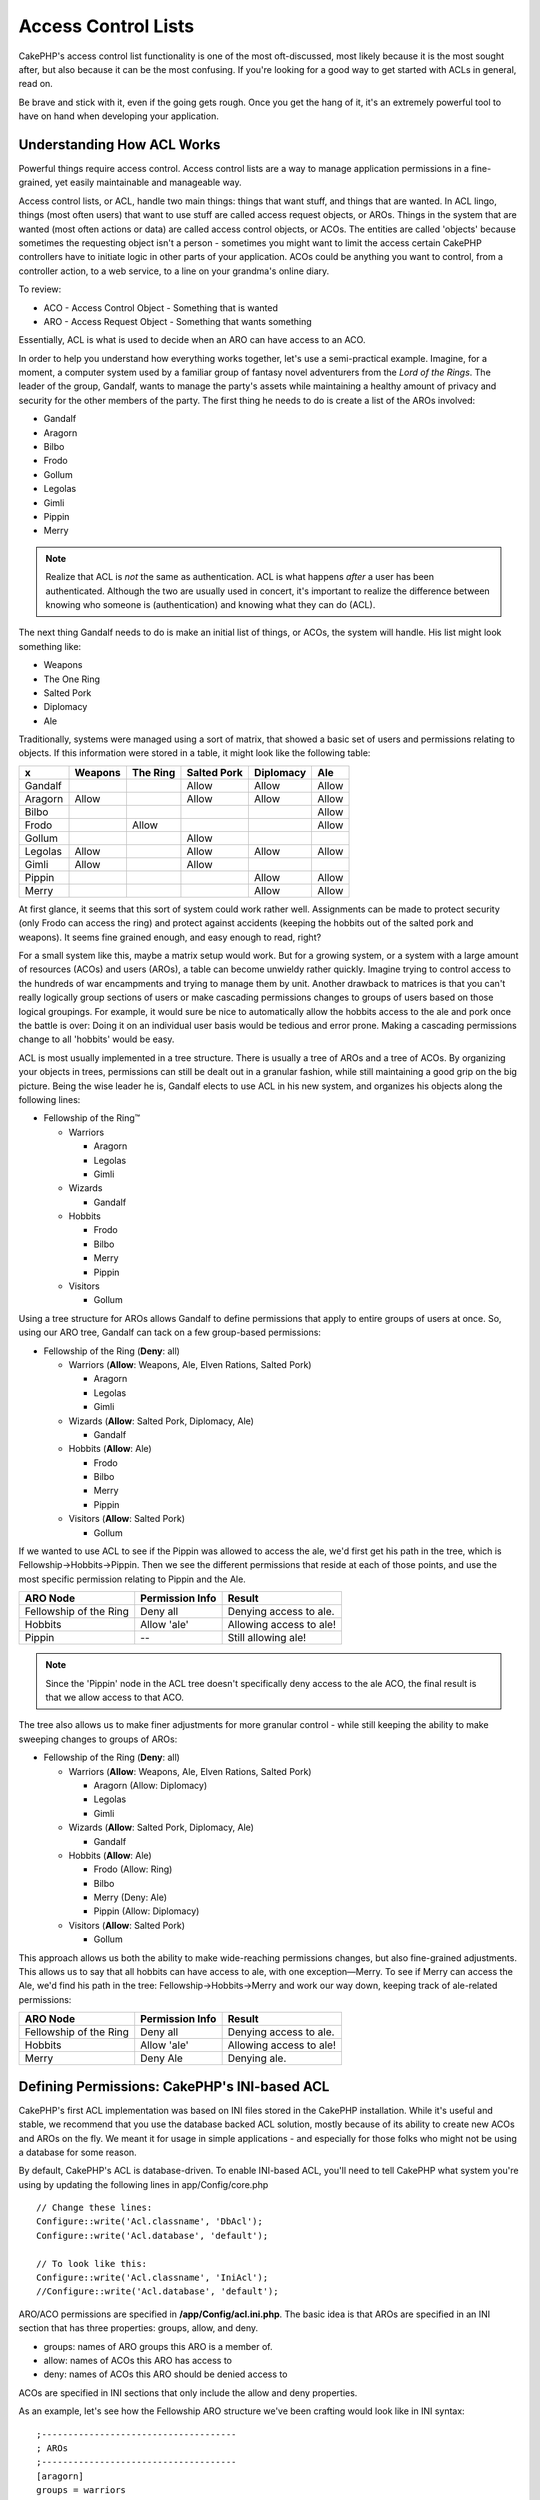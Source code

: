 Access Control Lists
####################

.. php:class:: AclComponent(ComponentCollection $collection, array $settings = array())

CakePHP's access control list functionality is one of the most
oft-discussed, most likely because it is the most sought after, but
also because it can be the most confusing. If you're looking for a
good way to get started with ACLs in general, read on.

Be brave and stick with it, even if the going gets rough. Once you
get the hang of it, it's an extremely powerful tool to have on hand
when developing your application.

Understanding How ACL Works
===========================

Powerful things require access control. Access control lists are a
way to manage application permissions in a fine-grained, yet easily
maintainable and manageable way.

Access control lists, or ACL, handle two main things: things that
want stuff, and things that are wanted. In ACL lingo, things (most
often users) that want to use stuff are called access request
objects, or AROs. Things in the system that are wanted (most often
actions or data) are called access control objects, or ACOs. The
entities are called 'objects' because sometimes the requesting
object isn't a person - sometimes you might want to limit the
access certain CakePHP controllers have to initiate logic in other
parts of your application. ACOs could be anything you want to
control, from a controller action, to a web service, to a line on
your grandma's online diary.

To review:

-  ACO - Access Control Object - Something that is wanted
-  ARO - Access Request Object - Something that wants something

Essentially, ACL is what is used to decide when an ARO can have
access to an ACO.

In order to help you understand how everything works together,
let's use a semi-practical example. Imagine, for a moment, a
computer system used by a familiar group of fantasy novel
adventurers from the *Lord of the Rings*. The leader of the group,
Gandalf, wants to manage the party's assets while maintaining a
healthy amount of privacy and security for the other members of the
party. The first thing he needs to do is create a list of the AROs
involved:


-  Gandalf
-  Aragorn
-  Bilbo
-  Frodo
-  Gollum
-  Legolas
-  Gimli
-  Pippin
-  Merry

.. note::

    Realize that ACL is *not* the same as authentication. ACL is what
    happens *after* a user has been authenticated. Although the two are
    usually used in concert, it's important to realize the difference
    between knowing who someone is (authentication) and knowing what
    they can do (ACL).

The next thing Gandalf needs to do is make an initial list of
things, or ACOs, the system will handle. His list might look
something like:


-  Weapons
-  The One Ring
-  Salted Pork
-  Diplomacy
-  Ale

Traditionally, systems were managed using a sort of matrix, that
showed a basic set of users and permissions relating to objects. If
this information were stored in a table, it might look like the
following table:

======== ======== ========= ============ ========== =======
x        Weapons  The Ring  Salted Pork  Diplomacy  Ale
======== ======== ========= ============ ========== =======
Gandalf                     Allow        Allow      Allow
-------- -------- --------- ------------ ---------- -------
Aragorn  Allow              Allow        Allow      Allow
-------- -------- --------- ------------ ---------- -------
Bilbo                                               Allow
-------- -------- --------- ------------ ---------- -------
Frodo             Allow                             Allow
-------- -------- --------- ------------ ---------- -------
Gollum                      Allow
-------- -------- --------- ------------ ---------- -------
Legolas  Allow              Allow        Allow      Allow
-------- -------- --------- ------------ ---------- -------
Gimli    Allow              Allow
-------- -------- --------- ------------ ---------- -------
Pippin                                   Allow      Allow
-------- -------- --------- ------------ ---------- -------
Merry                                    Allow      Allow
======== ======== ========= ============ ========== =======

At first glance, it seems that this sort of system could work
rather well. Assignments can be made to protect security (only
Frodo can access the ring) and protect against accidents (keeping
the hobbits out of the salted pork and weapons). It seems fine
grained enough, and easy enough to read, right?

For a small system like this, maybe a matrix setup would work. But
for a growing system, or a system with a large amount of resources
(ACOs) and users (AROs), a table can become unwieldy rather
quickly. Imagine trying to control access to the hundreds of war
encampments and trying to manage them by unit. Another drawback to
matrices is that you can't really logically group sections of users
or make cascading permissions changes to groups of users based on
those logical groupings. For example, it would sure be nice to
automatically allow the hobbits access to the ale and pork once the
battle is over: Doing it on an individual user basis would be
tedious and error prone. Making a cascading permissions change to
all 'hobbits' would be easy.

ACL is most usually implemented in a tree structure. There is
usually a tree of AROs and a tree of ACOs. By organizing your
objects in trees, permissions can still be dealt out in a granular
fashion, while still maintaining a good grip on the big picture.
Being the wise leader he is, Gandalf elects to use ACL in his new
system, and organizes his objects along the following lines:


-  Fellowship of the Ring™

   -  Warriors

      -  Aragorn
      -  Legolas
      -  Gimli

   -  Wizards

      -  Gandalf

   -  Hobbits

      -  Frodo
      -  Bilbo
      -  Merry
      -  Pippin

   -  Visitors

      -  Gollum



Using a tree structure for AROs allows Gandalf to define
permissions that apply to entire groups of users at once. So, using
our ARO tree, Gandalf can tack on a few group-based permissions:


-  Fellowship of the Ring
   (**Deny**: all)

   -  Warriors
      (**Allow**: Weapons, Ale, Elven Rations, Salted Pork)

      -  Aragorn
      -  Legolas
      -  Gimli

   -  Wizards
      (**Allow**: Salted Pork, Diplomacy, Ale)

      -  Gandalf

   -  Hobbits
      (**Allow**: Ale)

      -  Frodo
      -  Bilbo
      -  Merry
      -  Pippin

   -  Visitors
      (**Allow**: Salted Pork)

      -  Gollum



If we wanted to use ACL to see if the Pippin was allowed to access
the ale, we'd first get his path in the tree, which is
Fellowship->Hobbits->Pippin. Then we see the different permissions
that reside at each of those points, and use the most specific
permission relating to Pippin and the Ale.

======================= ================ =======================
ARO Node                Permission Info  Result
======================= ================ =======================
Fellowship of the Ring  Deny all         Denying access to ale.
----------------------- ---------------- -----------------------
Hobbits                 Allow 'ale'      Allowing access to ale!
----------------------- ---------------- -----------------------
Pippin                  --               Still allowing ale!
======================= ================ =======================

.. note::

    Since the 'Pippin' node in the ACL tree doesn't specifically deny
    access to the ale ACO, the final result is that we allow access to
    that ACO.

The tree also allows us to make finer adjustments for more granular
control - while still keeping the ability to make sweeping changes
to groups of AROs:


-  Fellowship of the Ring
   (**Deny**: all)

   -  Warriors
      (**Allow**: Weapons, Ale, Elven Rations, Salted Pork)

      -  Aragorn
         (Allow: Diplomacy)
      -  Legolas
      -  Gimli

   -  Wizards
      (**Allow**: Salted Pork, Diplomacy, Ale)

      -  Gandalf

   -  Hobbits
      (**Allow**: Ale)

      -  Frodo
         (Allow: Ring)
      -  Bilbo
      -  Merry
         (Deny: Ale)
      -  Pippin
         (Allow: Diplomacy)

   -  Visitors
      (**Allow**: Salted Pork)

      -  Gollum



This approach allows us both the ability to make wide-reaching
permissions changes, but also fine-grained adjustments. This allows
us to say that all hobbits can have access to ale, with one
exception—Merry. To see if Merry can access the Ale, we'd find his
path in the tree: Fellowship->Hobbits->Merry and work our way down,
keeping track of ale-related permissions:

======================= ================ =======================
ARO Node                Permission Info  Result
======================= ================ =======================
Fellowship of the Ring  Deny all         Denying access to ale.
----------------------- ---------------- -----------------------
Hobbits                 Allow 'ale'      Allowing access to ale!
----------------------- ---------------- -----------------------
Merry                   Deny Ale         Denying ale.
======================= ================ =======================

Defining Permissions: CakePHP's INI-based ACL
=============================================

CakePHP's first ACL implementation was based on INI files stored in
the CakePHP installation. While it's useful and stable, we recommend
that you use the database backed ACL solution, mostly because of
its ability to create new ACOs and AROs on the fly. We meant it for
usage in simple applications - and especially for those folks who
might not be using a database for some reason.

By default, CakePHP's ACL is database-driven. To enable INI-based
ACL, you'll need to tell CakePHP what system you're using by
updating the following lines in app/Config/core.php

::

    // Change these lines:
    Configure::write('Acl.classname', 'DbAcl');
    Configure::write('Acl.database', 'default');

    // To look like this:
    Configure::write('Acl.classname', 'IniAcl');
    //Configure::write('Acl.database', 'default');

ARO/ACO permissions are specified in **/app/Config/acl.ini.php**.
The basic idea is that AROs are specified in an INI section that
has three properties: groups, allow, and deny.


-  groups: names of ARO groups this ARO is a member of.
-  allow: names of ACOs this ARO has access to
-  deny: names of ACOs this ARO should be denied access to

ACOs are specified in INI sections that only include the allow and
deny properties.

As an example, let's see how the Fellowship ARO structure we've
been crafting would look like in INI syntax:

::

    ;-------------------------------------
    ; AROs
    ;-------------------------------------
    [aragorn]
    groups = warriors
    allow = diplomacy

    [legolas]
    groups = warriors

    [gimli]
    groups = warriors

    [gandalf]
    groups = wizards

    [frodo]
    groups = hobbits
    allow = ring

    [bilbo]
    groups = hobbits

    [merry]
    groups = hobbits
    deny = ale

    [pippin]
    groups = hobbits

    [gollum]
    groups = visitors

    ;-------------------------------------
    ; ARO Groups
    ;-------------------------------------
    [warriors]
    allow = weapons, ale, salted_pork

    [wizards]
    allow = salted_pork, diplomacy, ale

    [hobbits]
    allow = ale

    [visitors]
    allow = salted_pork

Now that you've got your permissions defined, you can skip along to
:ref:`the section on checking permissions <checking-permissions>`
using the ACL component.


Defining Permissions: CakePHP's Database ACL
============================================

Now that we've covered INI-based ACL permissions, let's move on to
the (more commonly used) database ACL.

Getting Started
---------------

The default ACL permissions implementation is database powered.
CakePHP's database ACL consists of a set of core models, and a console
application that comes with your CakePHP installation. The models are
used by CakePHP to interact with your database in order to store and
retrieve nodes in tree format. The console application is used to
initialize your database and interact with your ACO and ARO trees.

To get started, first you'll need to make sure your
``/app/Config/database.php`` is present and correctly configured.
See section 4.1 for more information on database configuration.

Once you've done that, use the CakePHP console to create your ACL
database tables:

::

    $ cake schema create DbAcl

Running this command will drop and re-create the tables necessary
to store ACO and ARO information in tree format. The output of the
console application should look something like the following:

::

    ---------------------------------------------------------------
    Cake Schema Shell
    ---------------------------------------------------------------

    The following tables will be dropped.
    acos
    aros
    aros_acos

    Are you sure you want to drop the tables? (y/n)
    [n] > y
    Dropping tables.
    acos updated.
    aros updated.
    aros_acos updated.

    The following tables will be created.
    acos
    aros
    aros_acos

    Are you sure you want to create the tables? (y/n)
    [y] > y
    Creating tables.
    acos updated.
    aros updated.
    aros_acos updated.
    End create.

.. note::

    This replaces an older deprecated command, "initdb".

You can also use the SQL file found in
``app/Config/Schema/db_acl.sql``, but that's nowhere near as fun.

When finished, you should have three new database tables in your
system: acos, aros, and aros\_acos (the join table to create
permissions information between the two trees).

.. note::

    If you're curious about how CakePHP stores tree information in these
    tables, read up on modified database tree traversal. The ACL
    component uses CakePHP's :doc:`/core-libraries/behaviors/tree`
    to manage the trees' inheritances. The model class files for ACL
    can be found in ``lib/Cake/Model/``.

Now that we're all set up, let's work on creating some ARO and ACO
trees.

Creating Access Request Objects (AROs) and Access Control Objects (ACOs)
------------------------------------------------------------------------

In creating new ACL objects (ACOs and AROs), realize that there are
two main ways to name and access nodes. The *first* method is to
link an ACL object directly to a record in your database by
specifying a model name and foreign key value. The *second* method
can be used when an object has no direct relation to a record in
your database - you can provide a textual alias for the object.

.. note::

    In general, when you're creating a group or higher level object,
    use an alias. If you're managing access to a specific item or
    record in the database, use the model/foreign key method.

You create new ACL objects using the core CakePHP ACL models. In
doing so, there are a number of fields you'll want to use when
saving data: ``model``, ``foreign_key``, ``alias``, and
``parent_id``.

The ``model`` and ``foreign_key`` fields for an ACL object allows
you to link up the object to its corresponding model record (if
there is one). For example, many AROs will have corresponding User
records in the database. Setting an ARO's ``foreign_key`` to the
User's ID will allow you to link up ARO and User information with a
single User model find() call if you've set up the correct model
associations. Conversely, if you want to manage edit operation on a
specific blog post or recipe listing, you may choose to link an ACO
to that specific model record.

The ``alias`` for an ACL object is just a human-readable label you
can use to identify an ACL object that has no direct model record
correlation. Aliases are usually useful in naming user groups or
ACO collections.

The ``parent_id`` for an ACL object allows you to fill out the tree
structure. Supply the ID of the parent node in the tree to create a
new child.

Before we can create new ACL objects, we'll need to load up their
respective classes. The easiest way to do this is to include CakePHP's
ACL Component in your controller's $components array:

::

    public $components = array('Acl');

Once we've got that done, let's see what some examples of creating
these objects might look like. The following code could be placed
in a controller action somewhere:

.. note::

    While the examples here focus on ARO creation, the same techniques
    can be used to create an ACO tree.

Keeping with our Fellowship setup, let's first create our ARO
groups. Because our groups won't really have specific records tied
to them, we'll use aliases to create these ACL objects. What we're
doing here is from the perspective of a controller action, but
could be done elsewhere. What we'll cover here is a bit of an
artificial approach, but you should feel comfortable using these
techniques to build AROs and ACOs on the fly.

This shouldn't be anything drastically new - we're just using
models to save data like we always do:

::

    public function any_action() {
        $aro = $this->Acl->Aro;

        // Here's all of our group info in an array we can iterate through
        $groups = array(
            0 => array(
                'alias' => 'warriors'
            ),
            1 => array(
                'alias' => 'wizards'
            ),
            2 => array(
                'alias' => 'hobbits'
            ),
            3 => array(
                'alias' => 'visitors'
            ),
        );

        // Iterate and create ARO groups
        foreach ($groups as $data) {
            // Remember to call create() when saving in loops...
            $aro->create();

            // Save data
            $aro->save($data);
        }

        // Other action logic goes here...
    }

Once we've got them in there, we can use the ACL console
application to verify the tree structure.

::

    $ cake acl view aro

    Aro tree:
    ---------------------------------------------------------------
      [1]warriors

      [2]wizards

      [3]hobbits

      [4]visitors

    ---------------------------------------------------------------

I suppose it's not much of a tree at this point, but at least we've
got some verification that we've got four top-level nodes. Let's
add some children to those ARO nodes by adding our specific user
AROs under these groups. Every good citizen of Middle Earth has an
account in our new system, so we'll tie these ARO records to
specific model records in our database.

.. note::

    When adding child nodes to a tree, make sure to use the ACL node
    ID, rather than a foreign\_key value.

::

    public function any_action() {
        $aro = new Aro();

        // Here are our user records, ready to be linked up to new ARO records
        // This data could come from a model and modified, but we're using static
        // arrays here for demonstration purposes.

        $users = array(
            0 => array(
                'alias' => 'Aragorn',
                'parent_id' => 1,
                'model' => 'User',
                'foreign_key' => 2356,
            ),
            1 => array(
                'alias' => 'Legolas',
                'parent_id' => 1,
                'model' => 'User',
                'foreign_key' => 6342,
            ),
            2 => array(
                'alias' => 'Gimli',
                'parent_id' => 1,
                'model' => 'User',
                'foreign_key' => 1564,
            ),
            3 => array(
                'alias' => 'Gandalf',
                'parent_id' => 2,
                'model' => 'User',
                'foreign_key' => 7419,
            ),
            4 => array(
                'alias' => 'Frodo',
                'parent_id' => 3,
                'model' => 'User',
                'foreign_key' => 7451,
            ),
            5 => array(
                'alias' => 'Bilbo',
                'parent_id' => 3,
                'model' => 'User',
                'foreign_key' => 5126,
            ),
            6 => array(
                'alias' => 'Merry',
                'parent_id' => 3,
                'model' => 'User',
                'foreign_key' => 5144,
            ),
            7 => array(
                'alias' => 'Pippin',
                'parent_id' => 3,
                'model' => 'User',
                'foreign_key' => 1211,
            ),
            8 => array(
                'alias' => 'Gollum',
                'parent_id' => 4,
                'model' => 'User',
                'foreign_key' => 1337,
            ),
        );

        // Iterate and create AROs (as children)
        foreach ($users as $data) {
            // Remember to call create() when saving in loops...
            $aro->create();

            //Save data
            $aro->save($data);
        }

        // Other action logic goes here...
    }

.. note::

    Typically you won't supply both an alias and a model/foreign\_key,
    but we're using both here to make the structure of the tree easier
    to read for demonstration purposes.

The output of that console application command should now be a
little more interesting. Let's give it a try:

::

    $ cake acl view aro

    Aro tree:
    ---------------------------------------------------------------
      [1]warriors

        [5]Aragorn

        [6]Legolas

        [7]Gimli

      [2]wizards

        [8]Gandalf

      [3]hobbits

        [9]Frodo

        [10]Bilbo

        [11]Merry

        [12]Pippin

      [4]visitors

        [13]Gollum

    ---------------------------------------------------------------

Now that we've got our ARO tree setup properly, let's discuss a
possible approach for structuring an ACO tree. While we can
structure more of an abstract representation of our ACO's, it's
often more practical to model an ACO tree after CakePHP's
Controller/Action setup. We've got five main objects we're handling
in this Fellowship scenario, and the natural setup for that in a
CakePHP application is a group of models, and ultimately the
controllers that manipulate them. Past the controllers themselves,
we'll want to control access to specific actions in those
controllers.

Based on that idea, let's set up an ACO tree that will mimic a CakePHP
app setup. Since we have five ACOs, we'll create an ACO tree that
should end up looking something like the following:


-  Weapons
-  Rings
-  PorkChops
-  DiplomaticEfforts
-  Ales

One nice thing about a CakePHP ACL setup is that each ACO
automatically contains four properties related to CRUD (create,
read, update, and delete) actions. You can create children nodes
under each of these five main ACOs, but using CakePHP's built-in
action management covers basic CRUD operations on a given object.
Keeping this in mind will make your ACO trees smaller and easier to
maintain. We'll see how these are used later on when we discuss how
to assign permissions.

Since you're now a pro at adding AROs, use those same techniques to
create this ACO tree. Create these upper level groups using the
core Aco model.

Assigning Permissions
---------------------

After creating our ACOs and AROs, we can finally assign permissions
between the two groups. This is done using CakePHP's core Acl
component. Let's continue on with our example.

Here we'll work in the context of a controller action. We do that
because permissions are managed by the Acl Component.

::

    class SomethingsController extends AppController {
        // You might want to place this in the AppController
        // instead, but here works great too.

        public $components = array('Acl');

    }

Let's set up some basic permissions using the AclComponent in an
action inside this controller.

::

    public function index() {
        // Allow warriors complete access to weapons
        // Both these examples use the alias syntax
        $this->Acl->allow('warriors', 'Weapons');

        // Though the King may not want to let everyone
        // have unfettered access
        $this->Acl->deny('warriors/Legolas', 'Weapons', 'delete');
        $this->Acl->deny('warriors/Gimli',   'Weapons', 'delete');

        die(print_r('done', 1));
    }

The first call we make to the AclComponent allows any user under
the 'warriors' ARO group full access to anything under the
'Weapons' ACO group. Here we're just addressing ACOs and AROs by
their aliases.

Notice the usage of the third parameter? That's where we use those
handy actions that are in-built for all CakePHP ACOs. The default
options for that parameter are ``create``, ``read``, ``update``,
and ``delete`` but you can add a column in the ``aros_acos``
database table (prefixed with \_ - for example ``_admin``) and use
it alongside the defaults.

The second set of calls is an attempt to make a more fine-grained
permission decision. We want Aragorn to keep his full-access
privileges, but deny other warriors in the group the ability to
delete Weapons records. We're using the alias syntax to address the
AROs above, but you might want to use the model/foreign key syntax
yourself. What we have above is equivalent to this:

::

    // 6342 = Legolas
    // 1564 = Gimli

    $this->Acl->deny(
      array('model' => 'User', 'foreign_key' => 6342),
      'Weapons',
      'delete'
    );
    $this->Acl->deny(
      array('model' => 'User', 'foreign_key' => 1564),
      'Weapons',
      'delete'
    );

.. note::

    Addressing a node using the alias syntax uses a slash-delimited
    string ('/users/employees/developers'). Addressing a node using
    model/foreign key syntax uses an array with two parameters:
    ``array('model' => 'User', 'foreign_key' => 8282)``.

The next section will help us validate our setup by using the
AclComponent to check the permissions we've just set up.

.. _checking-permissions:

Checking Permissions: The ACL Component
---------------------------------------

Let's use the AclComponent to make sure dwarves and elves can't
remove things from the armory. At this point, we should be able to
use the AclComponent to make a check between the ACOs and AROs
we've created. The basic syntax for making a permissions check is:

::

    $this->Acl->check($aro, $aco, $action = '*');

Let's give it a try inside a controller action:

::

    public function index() {
        // These all return true:
        $this->Acl->check('warriors/Aragorn', 'Weapons');
        $this->Acl->check('warriors/Aragorn', 'Weapons', 'create');
        $this->Acl->check('warriors/Aragorn', 'Weapons', 'read');
        $this->Acl->check('warriors/Aragorn', 'Weapons', 'update');
        $this->Acl->check('warriors/Aragorn', 'Weapons', 'delete');

        // Remember, we can use the model/id syntax
        // for our user AROs
        $this->Acl->check(array('User' => array('id' => 2356)), 'Weapons');

        // These also return true:
        $result = $this->Acl->check('warriors/Legolas', 'Weapons', 'create');
        $result = $this->Acl->check('warriors/Gimli', 'Weapons', 'read');

        // But these return false:
        $result = $this->Acl->check('warriors/Legolas', 'Weapons', 'delete');
        $result = $this->Acl->check('warriors/Gimli', 'Weapons', 'delete');
    }

The usage here is demonstrational, but hopefully you can see how
checking like this can be used to decide whether or not to allow
something to happen, show an error message, or redirect the user to
a login.


.. meta::
    :title lang=en: Access Control Lists
    :keywords lang=en: fantasy novel,access control list,request objects,online diary,request object,acls,adventurers,gandalf,lingo,web service,computer system,grandma,lord of the rings,entities,assets,logic,cakephp,stuff,control objects,control object
